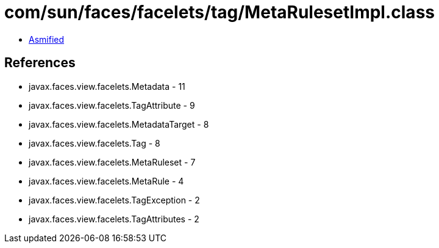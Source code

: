 = com/sun/faces/facelets/tag/MetaRulesetImpl.class

 - link:MetaRulesetImpl-asmified.java[Asmified]

== References

 - javax.faces.view.facelets.Metadata - 11
 - javax.faces.view.facelets.TagAttribute - 9
 - javax.faces.view.facelets.MetadataTarget - 8
 - javax.faces.view.facelets.Tag - 8
 - javax.faces.view.facelets.MetaRuleset - 7
 - javax.faces.view.facelets.MetaRule - 4
 - javax.faces.view.facelets.TagException - 2
 - javax.faces.view.facelets.TagAttributes - 2
